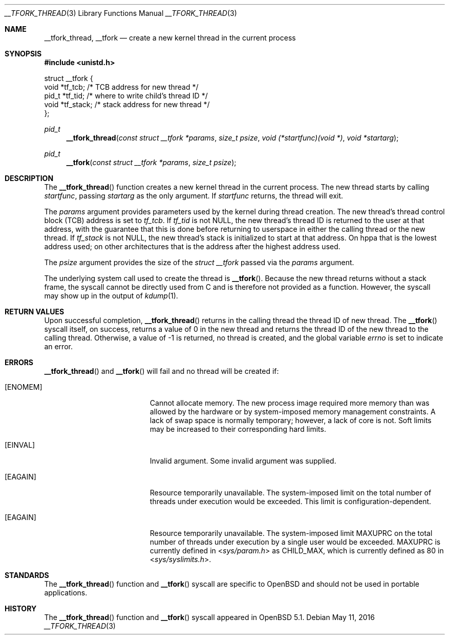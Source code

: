 .\" $OpenBSD: __tfork_thread.3,v 1.4 2016/05/11 21:52:49 deraadt Exp $
.\"
.\" Copyright (c) 2011 Philip Guenther <guenther@openbsd.org>
.\"
.\" Permission to use, copy, modify, and distribute this software for any
.\" purpose with or without fee is hereby granted, provided that the above
.\" copyright notice and this permission notice appear in all copies.
.\"
.\" THE SOFTWARE IS PROVIDED "AS IS" AND THE AUTHOR DISCLAIMS ALL WARRANTIES
.\" WITH REGARD TO THIS SOFTWARE INCLUDING ALL IMPLIED WARRANTIES OF
.\" MERCHANTABILITY AND FITNESS. IN NO EVENT SHALL THE AUTHOR BE LIABLE FOR
.\" ANY SPECIAL, DIRECT, INDIRECT, OR CONSEQUENTIAL DAMAGES OR ANY DAMAGES
.\" WHATSOEVER RESULTING FROM LOSS OF USE, DATA OR PROFITS, WHETHER IN AN
.\" ACTION OF CONTRACT, NEGLIGENCE OR OTHER TORTIOUS ACTION, ARISING OUT OF
.\" OR IN CONNECTION WITH THE USE OR PERFORMANCE OF THIS SOFTWARE.
.\"
.Dd $Mdocdate: May 11 2016 $
.Dt __TFORK_THREAD 3
.Os
.Sh NAME
.Nm __tfork_thread ,
.Nm __tfork
.Nd create a new kernel thread in the current process
.Sh SYNOPSIS
.In unistd.h
.Bd -literal
struct __tfork {
        void    *tf_tcb;            /* TCB address for new thread */
        pid_t   *tf_tid;            /* where to write child's thread ID */
        void    *tf_stack;          /* stack address for new thread */
};
.Ed
.Pp
.Ft pid_t
.Fn __tfork_thread "const struct __tfork *params" "size_t psize" "void (*startfunc)(void *)" "void *startarg"
.Ft pid_t
.Fn __tfork "const struct __tfork *params" "size_t psize"
.Sh DESCRIPTION
The
.Fn __tfork_thread
function creates a new kernel thread in the current process.
The new thread starts by calling
.Fa startfunc ,
passing
.Fa startarg
as the only argument.
If
.Fa startfunc
returns, the thread will exit.
.Pp
The
.Fa params
argument provides parameters used by the kernel during thread creation.
The new thread's thread control block (TCB) address is set to
.Em tf_tcb .
If
.Em tf_tid
is not NULL, the new thread's thread ID is returned to the user at that
address, with the guarantee that this is done before returning to
userspace in either the calling thread or the new thread.
If
.Em tf_stack
is not NULL, the new thread's stack is initialized to start at that address.
On hppa that is the lowest address used;
on other architectures that is the address after the highest address used.
.Pp
The
.Fa psize
argument provides the size of the
.Vt "struct __tfork"
passed via the
.Fa params
argument.
.Pp
The underlying system call used to create the thread is
.Fn __tfork .
Because the new thread returns without a stack frame,
the syscall cannot be directly used from C and is therefore not
provided as a function.
However, the syscall may show up in the output of
.Xr kdump 1 .
.Sh RETURN VALUES
Upon successful completion,
.Fn __tfork_thread
returns in the calling thread the thread ID of new thread.
The
.Fn __tfork
syscall itself, on success, returns a value of 0 in the new thread
and returns the thread ID of the new thread to the calling thread.
Otherwise, a value of -1 is returned, no thread is created, and the
global variable
.Va errno
is set to indicate an error.
.Sh ERRORS
.Fn __tfork_thread
and
.Fn __tfork
will fail and no thread will be created if:
.Bl -tag -width Er
.It Bq Er ENOMEM
Cannot allocate memory.
The new process image required more memory than was allowed by the hardware or
by system-imposed memory management constraints.
A lack of swap space is normally temporary; however, a lack of core is not.
Soft limits may be increased to their corresponding hard limits.
.It Bq Er EINVAL
Invalid argument.
Some invalid argument was supplied.
.It Bq Er EAGAIN
Resource temporarily unavailable.
The system-imposed limit on the total
number of threads under execution would be exceeded.
This limit is configuration-dependent.
.It Bq Er EAGAIN
Resource temporarily unavailable.
The system-imposed limit
.Dv MAXUPRC
on the total number of threads under execution by a single user would be
exceeded.
.Dv MAXUPRC
is currently defined in
.In sys/param.h
as
.Dv CHILD_MAX ,
which is currently defined as 80 in
.In sys/syslimits.h .
.El
.Sh STANDARDS
The
.Fn __tfork_thread
function and
.Fn __tfork
syscall are specific to
.Ox
and should not be used in portable applications.
.Sh HISTORY
The
.Fn __tfork_thread
function and
.Fn __tfork
syscall appeared in
.Ox 5.1 .
